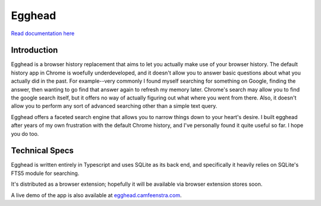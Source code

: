 ################
Egghead
################

`Read documentation here <https://docs.egghead.camfeenstra.com>`_

Introduction
#################

.. image:: https://docs.egghead.camfeenstra.com/_static/screenshot.png
   :alt: Egghead Screenshot
   :width: 600px
   :align: center

Egghead is a browser history replacement that aims to let you actually make use of your browser history. The default history app in Chrome is woefully underdeveloped, and it doesn't allow you to answer basic questions about what you actually did in the past. For example--very commonly I found myself searching for something on Google, finding the answer, then wanting to go find that answer again to refresh my memory later. Chrome's search may allow you to find the google search itself, but it offers no way of actually figuring out what where you went from there. Also, it doesn't allow you to perform any sort of advanced searching other than a simple text query.

Egghead offers a faceted search engine that allows you to narrow things down to your heart's desire. I built egghead after years of my own frustration with the default Chrome history, and I've personally found it quite useful so far. I hope you do too.

Technical Specs
##################

Egghead is written entirely in Typescript and uses SQLite as its back end, and specifically it heavily relies on SQLite's FTS5 module for searching.

It's distributed as a browser extension; hopefully it will be available via browser extension stores soon.

A live demo of the app is also available at `egghead.camfeenstra.com <https://egghead.camfeenstra.com>`_.

.. ### Generate Migration

.. ```bash
.. $ npm run typeorm migration:generate -- -d ./local-db.ts src/migrations/my-migration-name
.. ```

.. Also need to manually add it to `migrations` array in `migrations/index.ts`

.. ### Run Migrations

.. ```bash
.. npm run typeorm migration:run -- -d ./local-db.ts
.. ```

